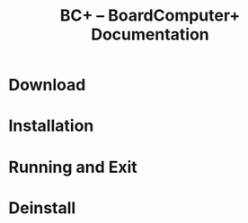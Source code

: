 #+TITLE: BC+ – BoardComputer+ Documentation

* Download

* Installation

* Running and Exit

* Deinstall
